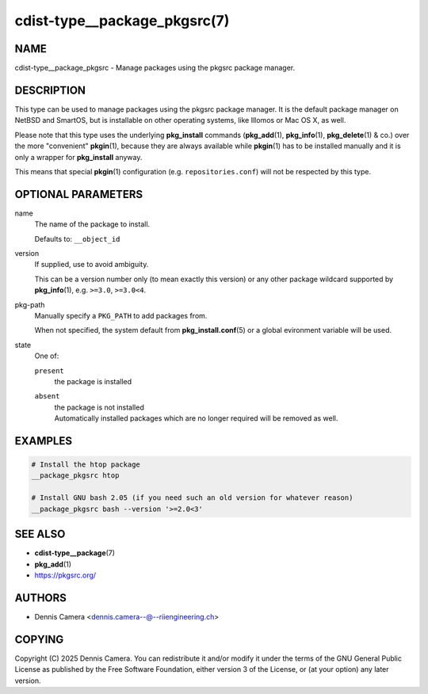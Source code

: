 cdist-type__package_pkgsrc(7)
=============================

NAME
----
cdist-type__package_pkgsrc - Manage packages using the pkgsrc package manager.


DESCRIPTION
-----------
This type can be used to manage packages using the pkgsrc package
manager. It is the default package manager on NetBSD and SmartOS, but
is installable on other operating systems, like Illomos or Mac OS X,
as well.

Please note that this type uses the underlying :strong:`pkg_install`
commands (:strong:`pkg_add`\ (1), :strong:`pkg_info`\ (1),
:strong:`pkg_delete`\ (1) & co.) over the more "convenient"
:strong:`pkgin`\ (1), because they are always available while
:strong:`pkgin`\ (1) has to be installed manually and it is only a
wrapper for :strong:`pkg_install` anyway.

This means that special :strong:`pkgin`\ (1) configuration
(e.g. ``repositories.conf``) will not be respected by this type.


OPTIONAL PARAMETERS
-------------------
name
   The name of the package to install.

   Defaults to: ``__object_id``
version
   If supplied, use to avoid ambiguity.

   This can be a version number only (to mean exactly this version) or
   any other package wildcard supported by :strong:`pkg_info`\ (1), e.g.
   ``>=3.0``, ``>=3.0<4``.
pkg-path
   Manually specify a ``PKG_PATH`` to add packages from.

   When not specified, the system default from :strong:`pkg_install.conf`\ (5)
   or a global evironment variable will be used.
state
   One of:

   ``present``
      the package is installed
   ``absent``
      | the package is not installed
      | Automatically installed packages which are no longer required will be
        removed as well.


EXAMPLES
--------

.. code-block:: sh

   # Install the htop package
   __package_pkgsrc htop

   # Install GNU bash 2.05 (if you need such an old version for whatever reason)
   __package_pkgsrc bash --version '>=2.0<3'


SEE ALSO
--------
* :strong:`cdist-type__package`\ (7)
* :strong:`pkg_add`\ (1)
* https://pkgsrc.org/


AUTHORS
-------
* Dennis Camera <dennis.camera--@--riiengineering.ch>


COPYING
-------
Copyright \(C) 2025 Dennis Camera.
You can redistribute it and/or modify it under the terms of the GNU General
Public License as published by the Free Software Foundation, either version 3 of
the License, or (at your option) any later version.
